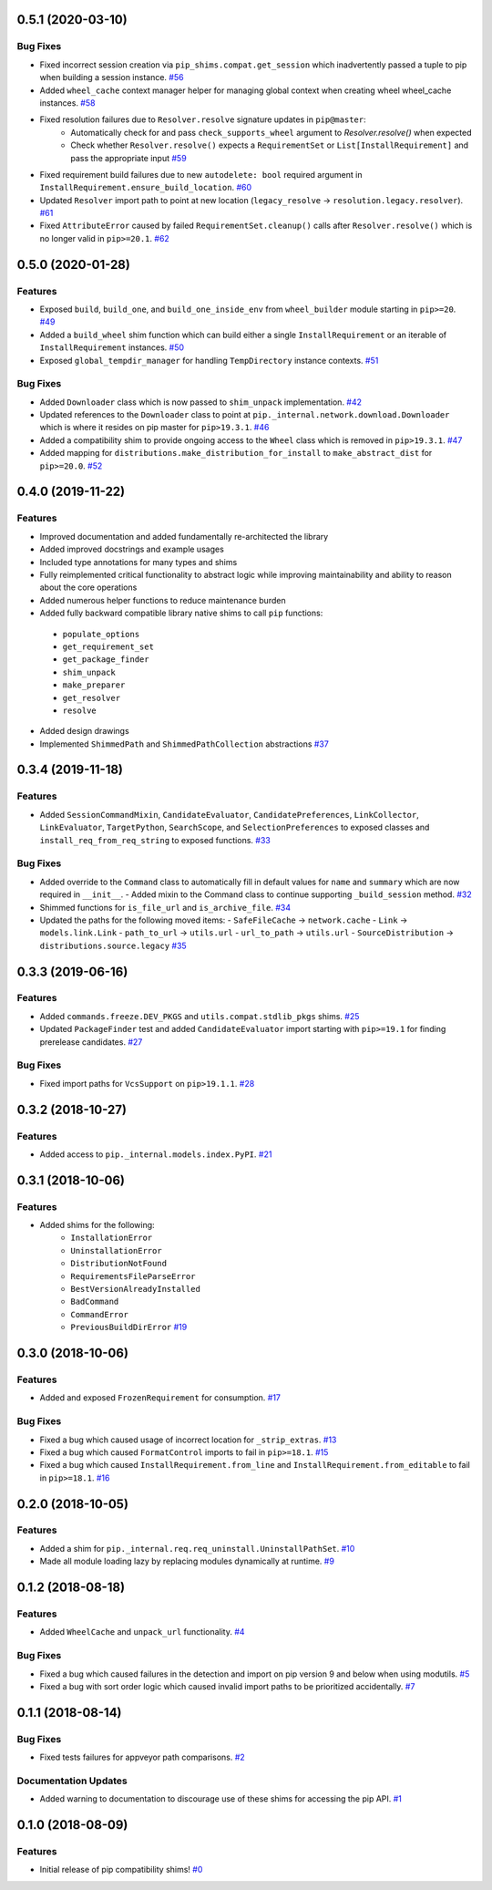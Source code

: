 0.5.1 (2020-03-10)
==================

Bug Fixes
---------

- Fixed incorrect session creation via ``pip_shims.compat.get_session`` which inadvertently passed a tuple to pip when building a session instance.  `#56 <https://github.com/sarugaku/pip-shims/issues/56>`_
  
- Added ``wheel_cache`` context manager helper for managing global context when creating wheel wheel_cache instances.  `#58 <https://github.com/sarugaku/pip-shims/issues/58>`_
  
- Fixed resolution failures due to ``Resolver.resolve`` signature updates in ``pip@master``:
    - Automatically check for and pass ``check_supports_wheel`` argument to `Resolver.resolve()` when expected
    - Check whether ``Resolver.resolve()`` expects a ``RequirementSet`` or ``List[InstallRequirement]`` and pass the appropriate input  `#59 <https://github.com/sarugaku/pip-shims/issues/59>`_
  
- Fixed requirement build failures due to new ``autodelete: bool`` required argument in ``InstallRequirement.ensure_build_location``.  `#60 <https://github.com/sarugaku/pip-shims/issues/60>`_
  
- Updated ``Resolver`` import path to point at new location (``legacy_resolve`` -> ``resolution.legacy.resolver``).  `#61 <https://github.com/sarugaku/pip-shims/issues/61>`_
  
- Fixed ``AttributeError`` caused by failed ``RequirementSet.cleanup()`` calls after ``Resolver.resolve()`` which is no longer valid in ``pip>=20.1``.  `#62 <https://github.com/sarugaku/pip-shims/issues/62>`_


0.5.0 (2020-01-28)
==================

Features
--------

- Exposed ``build``, ``build_one``, and ``build_one_inside_env`` from ``wheel_builder`` module starting in ``pip>=20``.  `#49 <https://github.com/sarugaku/pip-shims/issues/49>`_
  
- Added a ``build_wheel`` shim function which can build either a single ``InstallRequirement`` or an iterable of ``InstallRequirement`` instances.  `#50 <https://github.com/sarugaku/pip-shims/issues/50>`_
  
- Exposed ``global_tempdir_manager`` for handling ``TempDirectory`` instance contexts.  `#51 <https://github.com/sarugaku/pip-shims/issues/51>`_
  

Bug Fixes
---------

- Added ``Downloader`` class which is now passed to ``shim_unpack`` implementation.  `#42 <https://github.com/sarugaku/pip-shims/issues/42>`_
  
- Updated references to the ``Downloader`` class to point at ``pip._internal.network.download.Downloader`` which is where it resides on pip master for ``pip>19.3.1``.  `#46 <https://github.com/sarugaku/pip-shims/issues/46>`_
  
- Added a compatibility shim to provide ongoing access to the ``Wheel`` class which is removed in ``pip>19.3.1``.  `#47 <https://github.com/sarugaku/pip-shims/issues/47>`_
  
- Added mapping for ``distributions.make_distribution_for_install`` to ``make_abstract_dist`` for ``pip>=20.0``.  `#52 <https://github.com/sarugaku/pip-shims/issues/52>`_


0.4.0 (2019-11-22)
==================

Features
--------

- Improved documentation and added fundamentally re-architected the library
- Added improved docstrings and example usages
- Included type annotations for many types and shims
- Fully reimplemented critical functionality to abstract logic while improving maintainability and ability to reason about the core operations
- Added numerous helper functions to reduce maintenance burden
- Added fully backward compatible library native shims to call ``pip`` functions:

 - ``populate_options``
 - ``get_requirement_set``
 - ``get_package_finder``
 - ``shim_unpack``
 - ``make_preparer``
 - ``get_resolver``
 - ``resolve``

- Added design drawings
- Implemented ``ShimmedPath`` and ``ShimmedPathCollection`` abstractions  `#37 <https://github.com/sarugaku/pip-shims/issues/37>`_


0.3.4 (2019-11-18)
==================

Features
--------

- Added ``SessionCommandMixin``, ``CandidateEvaluator``, ``CandidatePreferences``, ``LinkCollector``, ``LinkEvaluator``, ``TargetPython``, ``SearchScope``, and ``SelectionPreferences`` to exposed classes and ``install_req_from_req_string`` to exposed functions.  `#33 <https://github.com/sarugaku/pip-shims/issues/33>`_


Bug Fixes
---------

- Added override to the ``Command`` class to automatically fill in default values for ``name`` and ``summary`` which are now required in ``__init__``.
  - Added mixin to the Command class to continue supporting ``_build_session`` method.  `#32 <https://github.com/sarugaku/pip-shims/issues/32>`_

- Shimmed functions for ``is_file_url`` and ``is_archive_file``.  `#34 <https://github.com/sarugaku/pip-shims/issues/34>`_

- Updated the paths for the following moved items:
  - ``SafeFileCache`` -> ``network.cache``
  - ``Link`` -> ``models.link.Link``
  - ``path_to_url`` -> ``utils.url``
  - ``url_to_path`` -> ``utils.url``
  - ``SourceDistribution`` -> ``distributions.source.legacy``  `#35 <https://github.com/sarugaku/pip-shims/issues/35>`_


0.3.3 (2019-06-16)
==================

Features
--------

- Added ``commands.freeze.DEV_PKGS`` and ``utils.compat.stdlib_pkgs`` shims.  `#25 <https://github.com/sarugaku/pip-shims/issues/25>`_

- Updated ``PackageFinder`` test and added ``CandidateEvaluator`` import starting with ``pip>=19.1`` for finding prerelease candidates.  `#27 <https://github.com/sarugaku/pip-shims/issues/27>`_


Bug Fixes
---------

- Fixed import paths for ``VcsSupport`` on ``pip>19.1.1``.  `#28 <https://github.com/sarugaku/pip-shims/issues/28>`_


0.3.2 (2018-10-27)
=======================

Features
--------

- Added access to ``pip._internal.models.index.PyPI``.  `#21 <https://github.com/sarugaku/pip-shims/issues/21>`_


0.3.1 (2018-10-06)
==================

Features
--------

- Added shims for the following:
    * ``InstallationError``
    * ``UninstallationError``
    * ``DistributionNotFound``
    * ``RequirementsFileParseError``
    * ``BestVersionAlreadyInstalled``
    * ``BadCommand``
    * ``CommandError``
    * ``PreviousBuildDirError``  `#19 <https://github.com/sarugaku/pip-shims/issues/19>`_


0.3.0 (2018-10-06)
==================

Features
--------

- Added and exposed ``FrozenRequirement`` for consumption.  `#17 <https://github.com/sarugaku/pip-shims/issues/17>`_


Bug Fixes
---------

- Fixed a bug which caused usage of incorrect location for ``_strip_extras``.  `#13 <https://github.com/sarugaku/pip-shims/issues/13>`_

- Fixed a bug which caused ``FormatControl`` imports to fail in ``pip>=18.1``.  `#15 <https://github.com/sarugaku/pip-shims/issues/15>`_

- Fixed a bug which caused ``InstallRequirement.from_line`` and ``InstallRequirement.from_editable`` to fail in ``pip>=18.1``.  `#16 <https://github.com/sarugaku/pip-shims/issues/16>`_


0.2.0 (2018-10-05)
==================

Features
--------

- Added a shim for ``pip._internal.req.req_uninstall.UninstallPathSet``.  `#10 <https://github.com/sarugaku/pip-shims/issues/10>`_

- Made all module loading lazy by replacing modules dynamically at runtime.  `#9 <https://github.com/sarugaku/pip-shims/issues/9>`_


0.1.2 (2018-08-18)
==================

Features
--------

- Added ``WheelCache`` and ``unpack_url`` functionality.  `#4 <https://github.com/sarugaku/pip-shims/issues/4>`_


Bug Fixes
---------

- Fixed a bug which caused failures in the detection and import on pip version 9 and below when using modutils.  `#5 <https://github.com/sarugaku/pip-shims/issues/5>`_

- Fixed a bug with sort order logic which caused invalid import paths to be prioritized accidentally.  `#7 <https://github.com/sarugaku/pip-shims/issues/7>`_


0.1.1 (2018-08-14)
==================

Bug Fixes
---------

- Fixed tests failures for appveyor path comparisons.  `#2 <https://github.com/sarugaku/pip-shims/issues/2>`_


Documentation Updates
---------------------

- Added warning to documentation to discourage use of these shims for accessing the pip API.  `#1 <https://github.com/sarugaku/pip-shims/issues/1>`_


0.1.0 (2018-08-09)
==================

Features
--------

- Initial release of pip compatibility shims!  `#0 <https://github.com/sarugaku/pip-shims/issues/0>`_
